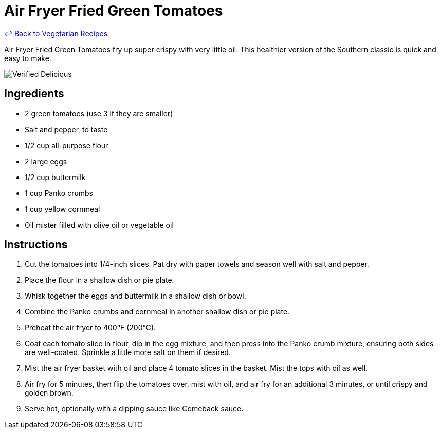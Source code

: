 = Air Fryer Fried Green Tomatoes

link:./README.md[&larrhk; Back to Vegetarian Recipes]

Air Fryer Fried Green Tomatoes fry up super crispy with very little oil. This healthier version of the Southern classic is quick and easy to make.

image::https://badgen.net/badge/verified/delicious/228B22[Verified Delicious]

== Ingredients
* 2 green tomatoes (use 3 if they are smaller)
* Salt and pepper, to taste
* 1/2 cup all-purpose flour
* 2 large eggs
* 1/2 cup buttermilk
* 1 cup Panko crumbs
* 1 cup yellow cornmeal
* Oil mister filled with olive oil or vegetable oil

== Instructions
. Cut the tomatoes into 1/4-inch slices. Pat dry with paper towels and season well with salt and pepper.
. Place the flour in a shallow dish or pie plate.
. Whisk together the eggs and buttermilk in a shallow dish or bowl.
. Combine the Panko crumbs and cornmeal in another shallow dish or pie plate.
. Preheat the air fryer to 400°F (200°C).
. Coat each tomato slice in flour, dip in the egg mixture, and then press into the Panko crumb mixture, ensuring both sides are well-coated. Sprinkle a little more salt on them if desired.
. Mist the air fryer basket with oil and place 4 tomato slices in the basket. Mist the tops with oil as well.
. Air fry for 5 minutes, then flip the tomatoes over, mist with oil, and air fry for an additional 3 minutes, or until crispy and golden brown.
. Serve hot, optionally with a dipping sauce like Comeback sauce.
